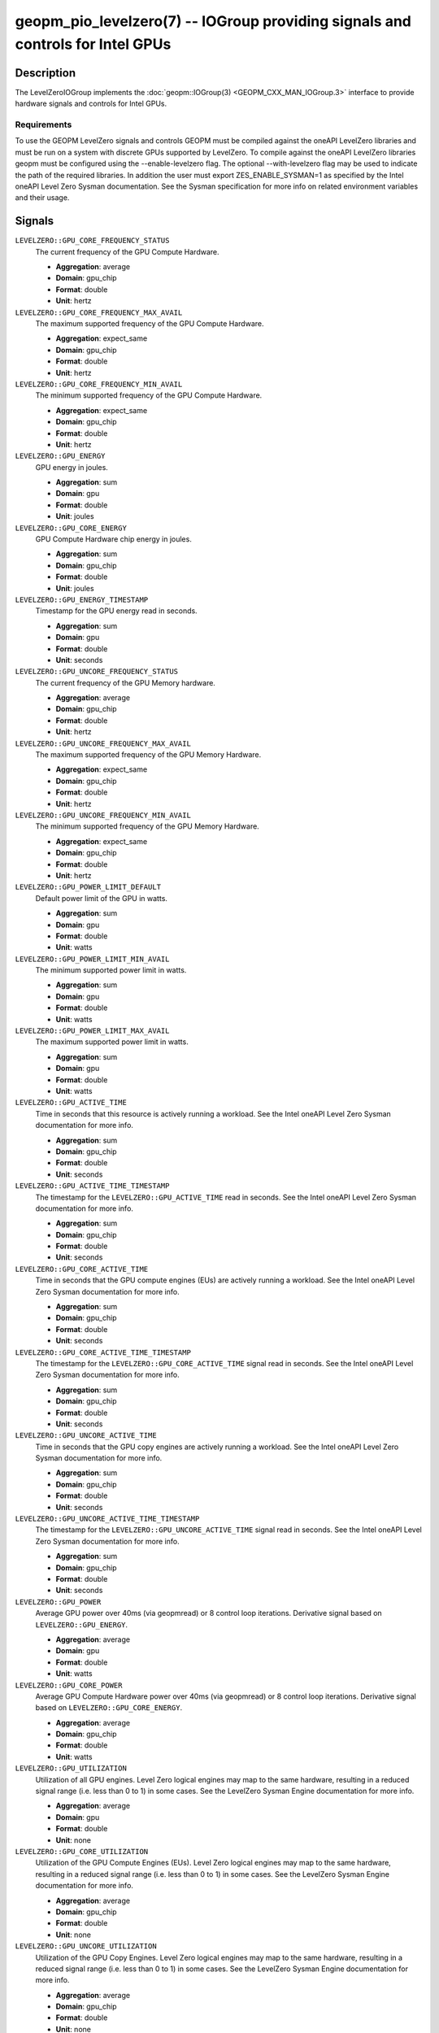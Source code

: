 geopm_pio_levelzero(7) -- IOGroup providing signals and controls for Intel GPUs
===============================================================================

Description
-----------

The LevelZeroIOGroup implements the :doc:`geopm::IOGroup(3) <GEOPM_CXX_MAN_IOGroup.3>`
interface to provide hardware signals and controls for Intel GPUs.

Requirements
^^^^^^^^^^^^

To use the GEOPM LevelZero signals and controls GEOPM must be compiled against the oneAPI LevelZero libraries and must be run on a system with discrete GPUs supported by LevelZero.  To compile against the oneAPI LevelZero libraries geopm must be configured using the --enable-levelzero flag.  The optional --with-levelzero flag may be used to indicate the path of the required libraries.  In addition the user must export ZES_ENABLE_SYSMAN=1 as specified by the Intel oneAPI Level Zero Sysman documentation.  See the Sysman specification for more info on related environment variables and their usage.

Signals
-------

``LEVELZERO::GPU_CORE_FREQUENCY_STATUS``
    The current frequency of the GPU Compute Hardware.

    *  **Aggregation**: average
    *  **Domain**: gpu_chip
    *  **Format**: double
    *  **Unit**: hertz

``LEVELZERO::GPU_CORE_FREQUENCY_MAX_AVAIL``
    The maximum supported frequency of the GPU Compute Hardware.

    *  **Aggregation**: expect_same
    *  **Domain**: gpu_chip
    *  **Format**: double
    *  **Unit**: hertz

``LEVELZERO::GPU_CORE_FREQUENCY_MIN_AVAIL``
    The minimum supported frequency of the GPU Compute Hardware.

    *  **Aggregation**: expect_same
    *  **Domain**: gpu_chip
    *  **Format**: double
    *  **Unit**: hertz

``LEVELZERO::GPU_ENERGY``
    GPU energy in joules.

    *  **Aggregation**: sum
    *  **Domain**: gpu
    *  **Format**: double
    *  **Unit**: joules

``LEVELZERO::GPU_CORE_ENERGY``
    GPU Compute Hardware chip energy in joules.

    *  **Aggregation**: sum
    *  **Domain**: gpu_chip
    *  **Format**: double
    *  **Unit**: joules

``LEVELZERO::GPU_ENERGY_TIMESTAMP``
    Timestamp for the GPU energy read in seconds.

    *  **Aggregation**: sum
    *  **Domain**: gpu
    *  **Format**: double
    *  **Unit**: seconds

``LEVELZERO::GPU_UNCORE_FREQUENCY_STATUS``
    The current frequency of the GPU Memory hardware.

    *  **Aggregation**: average
    *  **Domain**: gpu_chip
    *  **Format**: double
    *  **Unit**: hertz

``LEVELZERO::GPU_UNCORE_FREQUENCY_MAX_AVAIL``
    The maximum supported frequency of the GPU Memory Hardware.

    *  **Aggregation**: expect_same
    *  **Domain**: gpu_chip
    *  **Format**: double
    *  **Unit**: hertz

``LEVELZERO::GPU_UNCORE_FREQUENCY_MIN_AVAIL``
    The minimum supported frequency of the GPU Memory Hardware.

    *  **Aggregation**: expect_same
    *  **Domain**: gpu_chip
    *  **Format**: double
    *  **Unit**: hertz

``LEVELZERO::GPU_POWER_LIMIT_DEFAULT``
    Default power limit of the GPU in watts.

    *  **Aggregation**: sum
    *  **Domain**: gpu
    *  **Format**: double
    *  **Unit**: watts

``LEVELZERO::GPU_POWER_LIMIT_MIN_AVAIL``
    The minimum supported power limit in watts.

    *  **Aggregation**: sum
    *  **Domain**: gpu
    *  **Format**: double
    *  **Unit**: watts

``LEVELZERO::GPU_POWER_LIMIT_MAX_AVAIL``
    The maximum supported power limit in watts.

    *  **Aggregation**: sum
    *  **Domain**: gpu
    *  **Format**: double
    *  **Unit**: watts

``LEVELZERO::GPU_ACTIVE_TIME``
    Time in seconds that this resource is actively running a workload.  See the Intel oneAPI Level Zero Sysman documentation for more info.

    *  **Aggregation**: sum
    *  **Domain**: gpu_chip
    *  **Format**: double
    *  **Unit**: seconds

``LEVELZERO::GPU_ACTIVE_TIME_TIMESTAMP``
    The timestamp for the ``LEVELZERO::GPU_ACTIVE_TIME`` read in seconds.  See the Intel oneAPI Level Zero Sysman documentation for more info.

    *  **Aggregation**: sum
    *  **Domain**: gpu_chip
    *  **Format**: double
    *  **Unit**: seconds

``LEVELZERO::GPU_CORE_ACTIVE_TIME``
    Time in seconds that the GPU compute engines (EUs) are actively running a workload.  See the Intel oneAPI Level Zero Sysman documentation for more info.

    *  **Aggregation**: sum
    *  **Domain**: gpu_chip
    *  **Format**: double
    *  **Unit**: seconds

``LEVELZERO::GPU_CORE_ACTIVE_TIME_TIMESTAMP``
    The timestamp for the ``LEVELZERO::GPU_CORE_ACTIVE_TIME`` signal read in seconds.  See the Intel oneAPI Level Zero Sysman documentation for more info.

    *  **Aggregation**: sum
    *  **Domain**: gpu_chip
    *  **Format**: double
    *  **Unit**: seconds

``LEVELZERO::GPU_UNCORE_ACTIVE_TIME``
    Time in seconds that the GPU copy engines are actively running a workload.  See the Intel oneAPI Level Zero Sysman documentation for more info.

    *  **Aggregation**: sum
    *  **Domain**: gpu_chip
    *  **Format**: double
    *  **Unit**: seconds

``LEVELZERO::GPU_UNCORE_ACTIVE_TIME_TIMESTAMP``
    The timestamp for the ``LEVELZERO::GPU_UNCORE_ACTIVE_TIME`` signal read in seconds.  See the Intel oneAPI Level Zero Sysman documentation for more info.

    *  **Aggregation**: sum
    *  **Domain**: gpu_chip
    *  **Format**: double
    *  **Unit**: seconds

``LEVELZERO::GPU_POWER``
    Average GPU power over 40ms (via geopmread) or 8 control loop iterations.  Derivative signal based on ``LEVELZERO::GPU_ENERGY``.

    *  **Aggregation**: average
    *  **Domain**: gpu
    *  **Format**: double
    *  **Unit**: watts

``LEVELZERO::GPU_CORE_POWER``
    Average GPU Compute Hardware power over 40ms (via geopmread) or 8 control loop iterations.  Derivative signal based on ``LEVELZERO::GPU_CORE_ENERGY``.

    *  **Aggregation**: average
    *  **Domain**: gpu_chip
    *  **Format**: double
    *  **Unit**: watts

``LEVELZERO::GPU_UTILIZATION``
    Utilization of all GPU engines.  Level Zero logical engines may map to the same hardware, resulting in a reduced signal range (i.e. less than 0 to 1) in some cases.  See the LevelZero Sysman Engine documentation for more info.

    *  **Aggregation**: average
    *  **Domain**: gpu
    *  **Format**: double
    *  **Unit**: none

``LEVELZERO::GPU_CORE_UTILIZATION``
    Utilization of the GPU Compute Engines (EUs).  Level Zero logical engines may map to the same hardware, resulting in a reduced signal range (i.e. less than 0 to 1) in some cases.  See the LevelZero Sysman Engine documentation for more info.

    *  **Aggregation**: average
    *  **Domain**: gpu_chip
    *  **Format**: double
    *  **Unit**: none

``LEVELZERO::GPU_UNCORE_UTILIZATION``
    Utilization of the GPU Copy Engines.  Level Zero logical engines may map to the same hardware, resulting in a reduced signal range (i.e. less than 0 to 1) in some cases.  See the LevelZero Sysman Engine documentation for more info.

    *  **Aggregation**: average
    *  **Domain**: gpu_chip
    *  **Format**: double
    *  **Unit**: none

Controls
--------
Every control is exposed as a signal with the same name.  The relevant signal aggregation information is provided below.

``LEVELZERO::GPU_CORE_FREQUENCY_MIN_CONTROL``
    Sets the minimum frequency request for the GPU Compute Hardware.

    *  **Aggregation**: expect_same
    *  **Domain**: gpu_chip
    *  **Format**: double
    *  **Unit**: hertz

``LEVELZERO::GPU_CORE_FREQUENCY_MAX_CONTROL``
    Sets the minimum frequency request for the GPU Compute Hardware.

    *  **Aggregation**: expect_same
    *  **Domain**: gpu_chip
    *  **Format**: double
    *  **Unit**: hertz

Aliases
-------

This IOGroup provides the following high-level aliases:

Signal Aliases
^^^^^^^^^^^^^^

``GPU_ENERGY``
    Maps to ``LEVELZERO::GPU_ENERGY``.

``GPU_POWER``
    Maps to ``LEVELZERO::GPU_POWER``.

``GPU_CORE_FREQUENCY_STATUS``
    Maps to ``LEVELZERO::GPU_CORE_FREQUENCY_STATUS``.

``GPU_CORE_ACTIVITY``
    Maps to ``LEVELZERO::GPU_CORE_UTILIZATION``.

``GPU_UNCORE_ACTIVITY``
    Maps to ``LEVELZERO::GPU_UNCORE_UTILIZATION``.


Control Aliases
^^^^^^^^^^^^^^^

``GPU_CORE_FREQUENCY_MAX_CONTROL``
    Maps to ``LEVELZERO::GPU_CORE_FREQUENCY_MAX_CONTROL``

``GPU_CORE_FREQUENCY_MIN_CONTROL``
    Maps to ``LEVELZERO::GPU_CORE_FREQUENCY_MIN_CONTROL``

See Also
--------


`oneAPI LevelZero Sysman <https://spec.oneapi.io/level-zero/latest/sysman/PROG.html>`_\ ,
:doc:`geopm(7) <geopm.7>`\ ,
:doc:`geopm::IOGroup(3) <GEOPM_CXX_MAN_IOGroup.3>`\ ,
:doc:`geopmwrite(1) <geopmwrite.1>`\ ,
:doc:`geopmread(1) <geopmread.1>`
